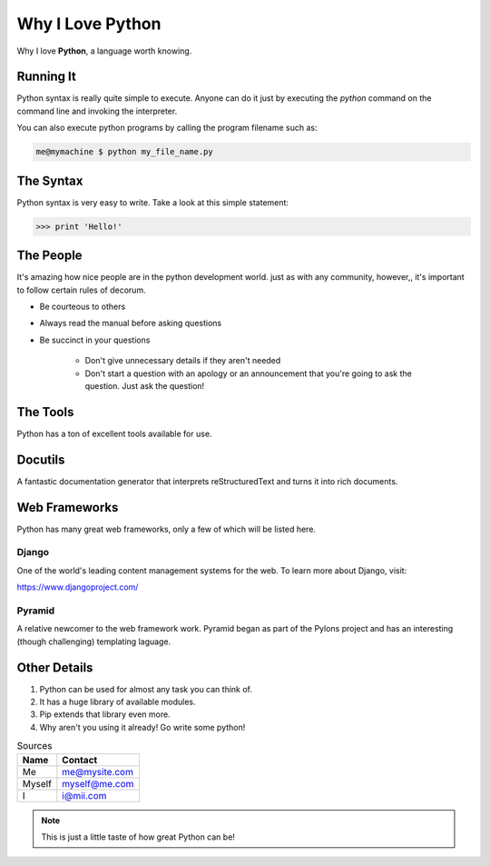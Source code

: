 *****************
Why I Love Python
*****************

Why I love **Python**, a language worth knowing.

==========
Running It
==========

Python syntax is really quite simple to execute. Anyone can do it just by
executing the *python* command on the command line and invoking the interpreter.

You can also execute python programs by calling the program filename such as:

.. code:: console

    me@mymachine $ python my_file_name.py

==========
The Syntax
==========

Python syntax is very easy to write. Take a look at this simple statement:

.. code:: python

    >>> print 'Hello!'

==========
The People
==========

It's amazing how nice people are in the python development world. just as with
any community, however,, it's important to follow certain rules of decorum.

- Be courteous to others

- Always read the manual before asking questions

- Be succinct in your questions

    - Don't give unnecessary details if they aren't needed


    - Don't start a question with an apology or an announcement that you're
      going to ask the question. Just ask the question!

=========
The Tools
=========

Python has a ton of excellent tools available for use.

========
Docutils
========

A fantastic documentation generator that interprets reStructuredText and turns
it into rich documents.

==============
Web Frameworks
==============

Python has many great web frameworks, only a few of which will be listed here.


Django
======

One of the world's leading content management systems for the web. To learn
more about Django, visit:

https://www.djangoproject.com/

Pyramid
=======

A relative newcomer to the web framework work. Pyramid began as part of the
Pylons project and has an interesting (though challenging) templating laguage.

=============
Other Details
=============

1. Python can be used for almost any task you can think of.
2. It has a huge library of available modules.
3. Pip extends that library even more.
4. Why aren't you using it already! Go write some python!

.. table:: Sources

    ======  =============
    Name    Contact
    ======  =============
    Me      me@mysite.com
    Myself  myself@me.com
    I       i@mii.com
    ======  =============
    
.. note:: This is just a little taste of how great Python can be!
